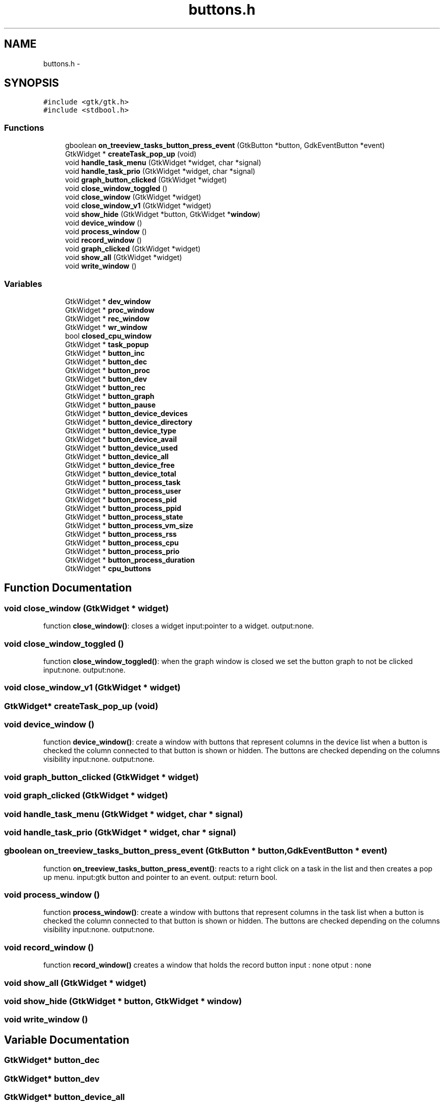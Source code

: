 .TH "buttons.h" 3 "Wed Apr 14 2021" "Version 1.1" "My Project" \" -*- nroff -*-
.ad l
.nh
.SH NAME
buttons.h \- 
.SH SYNOPSIS
.br
.PP
\fC#include <gtk/gtk\&.h>\fP
.br
\fC#include <stdbool\&.h>\fP
.br

.SS "Functions"

.in +1c
.ti -1c
.RI "gboolean \fBon_treeview_tasks_button_press_event\fP (GtkButton *button, GdkEventButton *event)"
.br
.ti -1c
.RI "GtkWidget * \fBcreateTask_pop_up\fP (void)"
.br
.ti -1c
.RI "void \fBhandle_task_menu\fP (GtkWidget *widget, char *signal)"
.br
.ti -1c
.RI "void \fBhandle_task_prio\fP (GtkWidget *widget, char *signal)"
.br
.ti -1c
.RI "void \fBgraph_button_clicked\fP (GtkWidget *widget)"
.br
.ti -1c
.RI "void \fBclose_window_toggled\fP ()"
.br
.ti -1c
.RI "void \fBclose_window\fP (GtkWidget *widget)"
.br
.ti -1c
.RI "void \fBclose_window_v1\fP (GtkWidget *widget)"
.br
.ti -1c
.RI "void \fBshow_hide\fP (GtkWidget *button, GtkWidget *\fBwindow\fP)"
.br
.ti -1c
.RI "void \fBdevice_window\fP ()"
.br
.ti -1c
.RI "void \fBprocess_window\fP ()"
.br
.ti -1c
.RI "void \fBrecord_window\fP ()"
.br
.ti -1c
.RI "void \fBgraph_clicked\fP (GtkWidget *widget)"
.br
.ti -1c
.RI "void \fBshow_all\fP (GtkWidget *widget)"
.br
.ti -1c
.RI "void \fBwrite_window\fP ()"
.br
.in -1c
.SS "Variables"

.in +1c
.ti -1c
.RI "GtkWidget * \fBdev_window\fP"
.br
.ti -1c
.RI "GtkWidget * \fBproc_window\fP"
.br
.ti -1c
.RI "GtkWidget * \fBrec_window\fP"
.br
.ti -1c
.RI "GtkWidget * \fBwr_window\fP"
.br
.ti -1c
.RI "bool \fBclosed_cpu_window\fP"
.br
.ti -1c
.RI "GtkWidget * \fBtask_popup\fP"
.br
.ti -1c
.RI "GtkWidget * \fBbutton_inc\fP"
.br
.ti -1c
.RI "GtkWidget * \fBbutton_dec\fP"
.br
.ti -1c
.RI "GtkWidget * \fBbutton_proc\fP"
.br
.ti -1c
.RI "GtkWidget * \fBbutton_dev\fP"
.br
.ti -1c
.RI "GtkWidget * \fBbutton_rec\fP"
.br
.ti -1c
.RI "GtkWidget * \fBbutton_graph\fP"
.br
.ti -1c
.RI "GtkWidget * \fBbutton_pause\fP"
.br
.ti -1c
.RI "GtkWidget * \fBbutton_device_devices\fP"
.br
.ti -1c
.RI "GtkWidget * \fBbutton_device_directory\fP"
.br
.ti -1c
.RI "GtkWidget * \fBbutton_device_type\fP"
.br
.ti -1c
.RI "GtkWidget * \fBbutton_device_avail\fP"
.br
.ti -1c
.RI "GtkWidget * \fBbutton_device_used\fP"
.br
.ti -1c
.RI "GtkWidget * \fBbutton_device_all\fP"
.br
.ti -1c
.RI "GtkWidget * \fBbutton_device_free\fP"
.br
.ti -1c
.RI "GtkWidget * \fBbutton_device_total\fP"
.br
.ti -1c
.RI "GtkWidget * \fBbutton_process_task\fP"
.br
.ti -1c
.RI "GtkWidget * \fBbutton_process_user\fP"
.br
.ti -1c
.RI "GtkWidget * \fBbutton_process_pid\fP"
.br
.ti -1c
.RI "GtkWidget * \fBbutton_process_ppid\fP"
.br
.ti -1c
.RI "GtkWidget * \fBbutton_process_state\fP"
.br
.ti -1c
.RI "GtkWidget * \fBbutton_process_vm_size\fP"
.br
.ti -1c
.RI "GtkWidget * \fBbutton_process_rss\fP"
.br
.ti -1c
.RI "GtkWidget * \fBbutton_process_cpu\fP"
.br
.ti -1c
.RI "GtkWidget * \fBbutton_process_prio\fP"
.br
.ti -1c
.RI "GtkWidget * \fBbutton_process_duration\fP"
.br
.ti -1c
.RI "GtkWidget * \fBcpu_buttons\fP"
.br
.in -1c
.SH "Function Documentation"
.PP 
.SS "void close_window (GtkWidget * widget)"
function \fBclose_window()\fP: closes a widget input:pointer to a widget\&. output:none\&. 
.SS "void close_window_toggled ()"
function \fBclose_window_toggled()\fP: when the graph window is closed we set the button graph to not be clicked input:none\&. output:none\&. 
.SS "void close_window_v1 (GtkWidget * widget)"

.SS "GtkWidget* createTask_pop_up (void)"

.SS "void device_window ()"
function \fBdevice_window()\fP: create a window with buttons that represent columns in the device list when a button is checked the column connected to that button is shown or hidden\&. The buttons are checked depending on the columns visibility input:none\&. output:none\&. 
.SS "void graph_button_clicked (GtkWidget * widget)"

.SS "void graph_clicked (GtkWidget * widget)"

.SS "void handle_task_menu (GtkWidget * widget, char * signal)"

.SS "void handle_task_prio (GtkWidget * widget, char * signal)"

.SS "gboolean on_treeview_tasks_button_press_event (GtkButton * button, GdkEventButton * event)"
function \fBon_treeview_tasks_button_press_event()\fP: reacts to a right click on a task in the list and then creates a pop up menu\&. input:gtk button and pointer to an event\&. output: return bool\&. 
.SS "void process_window ()"
function \fBprocess_window()\fP: create a window with buttons that represent columns in the task list when a button is checked the column connected to that button is shown or hidden\&. The buttons are checked depending on the columns visibility input:none\&. output:none\&. 
.SS "void record_window ()"
function \fBrecord_window()\fP creates a window that holds the record button input : none otput : none 
.SS "void show_all (GtkWidget * widget)"

.SS "void show_hide (GtkWidget * button, GtkWidget * window)"

.SS "void write_window ()"

.SH "Variable Documentation"
.PP 
.SS "GtkWidget* button_dec"

.SS "GtkWidget* button_dev"

.SS "GtkWidget* button_device_all"

.SS "GtkWidget* button_device_avail"

.SS "GtkWidget* button_device_devices"

.SS "GtkWidget* button_device_directory"

.SS "GtkWidget* button_device_free"

.SS "GtkWidget* button_device_total"

.SS "GtkWidget* button_device_type"

.SS "GtkWidget* button_device_used"

.SS "GtkWidget* button_graph"

.SS "GtkWidget* button_inc"

.SS "GtkWidget* button_pause"

.SS "GtkWidget* button_proc"

.SS "GtkWidget* button_process_cpu"

.SS "GtkWidget* button_process_duration"

.SS "GtkWidget* button_process_pid"

.SS "GtkWidget* button_process_ppid"

.SS "GtkWidget* button_process_prio"

.SS "GtkWidget* button_process_rss"

.SS "GtkWidget* button_process_state"

.SS "GtkWidget* button_process_task"

.SS "GtkWidget* button_process_user"

.SS "GtkWidget* button_process_vm_size"

.SS "GtkWidget* button_rec"

.SS "bool closed_cpu_window"

.SS "GtkWidget* cpu_buttons"

.SS "GtkWidget* dev_window"

.SS "GtkWidget* proc_window"

.SS "GtkWidget* rec_window"

.SS "GtkWidget* task_popup"

.SS "GtkWidget* wr_window"

.SH "Author"
.PP 
Generated automatically by Doxygen for My Project from the source code\&.
